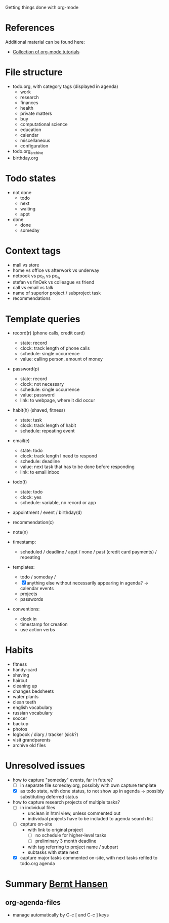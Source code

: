 #+STARTUP showall
Getting things done with org-mode

* References
Additional material can be found here:
- [[http://orgmode.org/worg/org-tutorials/index.html][Collection of org-mode tutorials]]

* File structure
- todo.org, with category tags (displayed in agenda)
  - work
  - research
  - finances
  - health
  - private matters
  - buy
  - computational science
  - education
  - calendar
  - miscellaneous
  - configuration
- todo.org_archive
- birthday.org

* Todo states
- not done
  - todo
  - next
  - waiting
  - appt
- done
  - done
  - someday
* Context tags
- mall vs store
- home vs office vs afterwork vs underway
- netbook vs pc_h vs pc_w
- stefan vs finOek vs colleague vs friend
- call vs email vs talk
- name of superior project / subproject task
- recommendations

* Template queries
- record(r) (phone calls, credit card)
  - state: record
  - clock: track length of phone calls
  - schedule: single occurrence
  - value: calling person, amount of money
- password(p)
  - state: record
  - clock: not necessary
  - schedule: single occurrence
  - value: password
  - link: to webpage, where it did occur
- habit(h) (shaved, fitness)
  - state: task
  - clock: track length of habit
  - schedule: repeating event
- email(e)
  - state: todo
  - clock: track length I need to respond
  - schedule: deadline
  - value: next task that has to be done before responding
  - link: to email inbox
- todo(t)
  - state: todo
  - clock: yes
  - schedule: variable, no record or app
- appointment / event / birthday(d)
- recommendation(c)
- note(n)

- timestamp:
  - scheduled / deadline / appt / none / past (credit card payments) / repeating
- templates:
  - todo / someday /
  - [X] anything else without necessarily appearing in agenda? -> calendar events
  - projects
  - passwords
- conventions:
  - clock in
  - timestamp for creation
  - use action verbs

* Habits
- fitness
- handy-card
- shaving
- haircut
- cleaning up
- changes bedsheets
- water plants
- clean teeth
- english vocabulary
- russian vocabulary
- soccer
- backup
- photos
- logbook / diary / tracker (sick?)
- visit grandparents
- archive old files
* Unresolved issues
- how to capture "someday" events, far in future?
  - [ ] in separate file someday.org, possibly with own capture template
  - [X] as todo state, with done status, to not show up in agenda ->
    possibly substituting deferred status
- how to capture research projects of multiple tasks?
  - [ ] in individual files
    - unclean in html view, unless commented out
    - individual projects have to be included to agenda search list
  - [ ] capture on-site
    - with link to original project
      - [ ] no schedule for higher-level tasks
      - [ ] preliminary 3 month deadline
    - with tag referring to project name / subpart
    - subtasks with state next
  - [X] capture major tasks commented on-site, with next tasks refiled
    to todo.org agenda
* Summary [[http://doc.norang.ca/org-mode.html][Bernt Hansen]]
** org-agenda-files
- manage automatically by C-c [ and C-c ] keys
